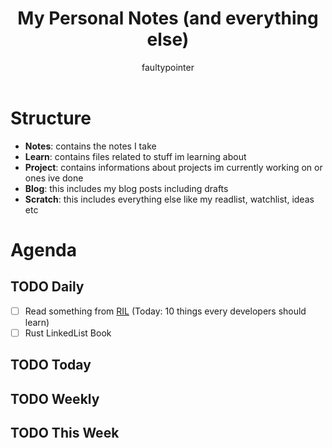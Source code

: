 #+title: My Personal Notes (and everything else)
#+author: faultypointer

* Structure
- *Notes*: contains the notes I take
- *Learn*: contains files related to stuff im learning about
- *Project*: contains informations about projects im currently working on or ones ive done
- *Blog*: this includes my blog posts including drafts
- *Scratch*: this includes everything else like my readlist, watchlist, ideas etc

* Agenda
** TODO Daily
- [ ] Read something from [[file:Scratch/RIL.org][RIL]] (Today: 10 things every developers should learn)
- [ ] Rust LinkedList Book



** TODO Today


** TODO Weekly


** TODO This Week
